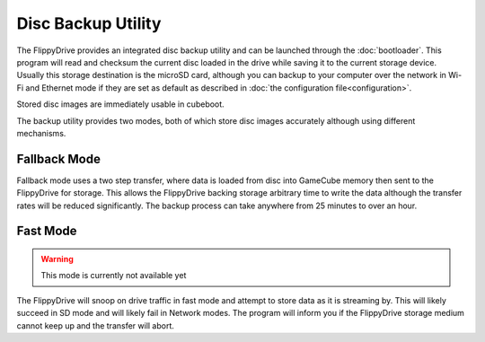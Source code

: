 Disc Backup Utility
*******************

.. image:: /_static/bootloader_backup.png
  :width: 50%

The FlippyDrive provides an integrated disc backup utility and can be launched through the :doc:`bootloader`.
This program will read and checksum the current disc loaded in the drive while saving it to the current storage device.  Usually this storage destination is the microSD card, although you can backup to your computer over the network in Wi-Fi and Ethernet mode if they are set as default as described in :doc:`the configuration file<configuration>`.

Stored disc images are immediately usable in cubeboot.

The backup utility provides two modes, both of which store disc images accurately although using different mechanisms.

Fallback Mode
-------------
Fallback mode uses a two step transfer, where data is loaded from disc into GameCube memory then sent to the FlippyDrive for storage.  This allows the FlippyDrive backing storage arbitrary time to write the data although the transfer rates will be reduced significantly.
The backup process can take anywhere from 25 minutes to over an hour.

Fast Mode
---------
.. warning:: This mode is currently not available yet
.. versionadded: 1.5.0

The FlippyDrive will snoop on drive traffic in fast mode and attempt to store data as it is streaming by.  This will likely succeed in SD mode and will likely fail in Network modes.  The program will inform you if the FlippyDrive storage medium cannot keep up and the transfer will abort.
